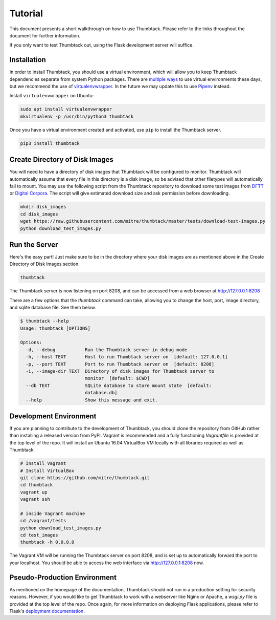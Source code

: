 .. _tutorial:

Tutorial
========

This document presents a short walkthrough on how to use Thumbtack.
Please refer to the links throughout the document for further information.

If you only want to test Thumbtack out, using the Flask development server will suffice.

Installation
------------

In order to install Thumbtack, you should use a virtual environment, which will allow you to keep Thumbtack dependencies separate from system Python packages.
There are `multiple ways`_ to use virtual environments these days, but we recommend the use of `virtualenvwrapper`_.
In the future we may update this to use `Pipenv`_ instead.

Install ``virtualenvwrapper`` on Ubuntu:

.. code-block:: bash

    sudo apt install virtualenvwrapper
    mkvirtualenv -p /usr/bin/python3 thumbtack

Once you have a virtual environment created and activated, use ``pip`` to install the Thumbtack server.

.. code-block:: bash

    pip3 install thumbtack

Create Directory of Disk Images
-------------------------------

You will need to have a directory of disk images that Thumbtack will be configured to monitor.
Thumbtack will automatically assume that every file in this directory is a disk image, so be advised that other filetypes will automatically fail to mount.
You may use the following script from the Thumbtack repository to download some test images from `DFTT`_ or `Digital Corpora`_.
The script will give estimated download size and ask permission before downloading.

.. code-block:: bash

    mkdir disk_images
    cd disk_images
    wget https://raw.githubusercontent.com/mitre/thumbtack/master/tests/download-test-images.py
    python download_test_images.py

Run the Server
--------------

Here's the easy part!
Just make sure to be in the directory where your disk images are as mentioned above in the Create Directory of Disk Images section.

.. code-block:: bash

    thumbtack

The Thumbtack server is now listening on port 8208, and can be accessed from a web browser at http://127.0.0.1:8208

There are a few options that the `thumbtack` command can take, allowing you to change the host, port, image directory, and sqlite database file.
See them below.

.. code-block:: bash

    $ thumbtack --help
    Usage: thumbtack [OPTIONS]

    Options:
      -d, --debug           Run the Thumbtack server in debug mode
      -h, --host TEXT       Host to run Thumbtack server on  [default: 127.0.0.1]
      -p, --port TEXT       Port to run Thumbtack server on  [default: 8208]
      -i, --image-dir TEXT  Directory of disk images for Thumbtack server to
                            monitor  [default: $CWD]
      --db TEXT             SQLite database to store mount state  [default:
                            database.db]
      --help                Show this message and exit.

Development Environment
-----------------------

If you are planning to contribute to the development of Thumbtack, you should clone the repository from GitHub rather than installing a released version from PyPI.
Vagrant is recommended and a fully functioning `Vagrantfile` is provided at the top level of the repo.
It will install an Ubuntu 16.04 VirtualBox VM locally with all libraries required as well as Thumbtack.

.. code-block:: bash

    # Install Vagrant
    # Install VirtualBox
    git clone https://github.com/mitre/thumbtack.git
    cd thumbtack
    vagrant up
    vagrant ssh

    # inside Vagrant machine
    cd /vagrant/tests
    python download_test_images.py
    cd test_images
    thumbtack -h 0.0.0.0

The Vagrant VM will be running the Thumbtack server on port 8208, and is set up to automatically forward the port to your localhost.
You should be able to access the web interface via http://127.0.0.1:8208 now.

Pseudo-Production Environment
-----------------------------

As mentioned on the homepage of the documentation, Thumbtack should not run in a production setting for security reasons.
However, if you would like to get Thumbtack to work with a webserver like Nginx or Apache, a `wsgi.py` file is provided at the top level of the repo.
Once again, for more information on deploying Flask applications, please refer to Flask's `deployment documentation`_.


.. _multiple ways: https://docs.python-guide.org/dev/virtualenvs
.. _virtualenvwrapper: https://virtualenvwrapper.readthedocs.io/en/latest/index.html
.. _Pipenv: https://pipenv.readthedocs.io/en/latest
.. _DFTT: http://dftt.sourceforge.net
.. _Digital Corpora: https://digitalcorpora.org
.. _Flask: http://flask.pocoo.org
.. _Flask server: http://flask.pocoo.org/docs/1.0/server
.. _deployment documentation: http://flask.pocoo.org/docs/1.0/deploying

